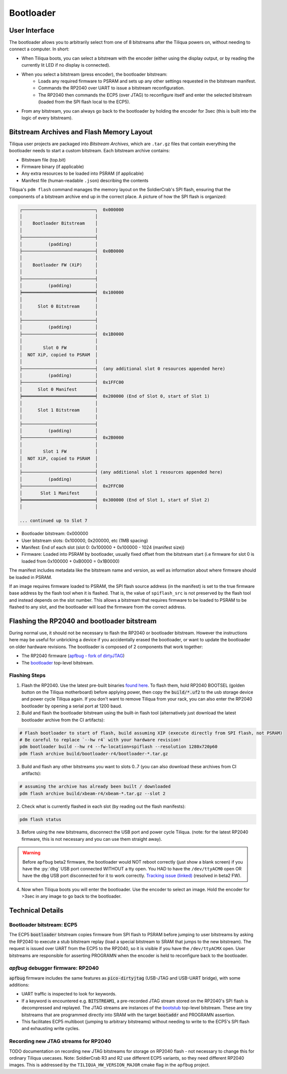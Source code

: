 Bootloader
##########

User Interface
--------------

The bootloader allows you to arbitrarily select from one of 8 bitstreams after the Tiliqua powers on, without needing to connect a computer. In short:

- When Tiliqua boots, you can select a bitstream with the encoder (either using the display output, or by reading the currently lit LED if no display is connected).
- When you select a bitstream (press encoder), the bootloader bitstream:
    - Loads any required firmware to PSRAM and sets up any other settings requested in the bitstream manifest.
    - Commands the RP2040 over UART to issue a bitstream reconfiguration.
    - The RP2040 then commands the ECP5 (over JTAG) to reconfigure itself and enter the selected bitstream (loaded from the SPI flash local to the ECP5).
- From any bitstream, you can always go back to the bootloader by holding the encoder for 3sec (this is built into the logic of every bitstream).

Bitstream Archives and Flash Memory Layout
------------------------------------------

Tiliqua user projects are packaged into *Bitstream Archives*, which are ``.tar.gz`` files that contain everything the bootloader needs to start a custom bitstream. Each bitstream archive contains:

- Bitstream file (top.bit)
- Firmware binary (if applicable)
- Any extra resources to be loaded into PSRAM (if applicable)
- Manifest file (human-readable ``.json``) describing the contents

Tiliqua's ``pdm flash`` command manages the memory layout on the SoldierCrab's SPI flash, ensuring that the components of a bitstream archive end up in the correct place. A picture of how the SPI flash is organized:

.. code-block:: text

    ┌────────────────────────────┐  0x000000
    │                            │
    │    Bootloader Bitstream    │
    │                            │
    ├────────────────────────────┤
    │          (padding)         │
    ├────────────────────────────┤  0x0B0000
    │                            │
    │    Bootloader FW (XiP)     │
    │                            │
    ├────────────────────────────┤
    │          (padding)         │
    ╞════════════════════════════╡  0x100000
    │                            │
    │      Slot 0 Bitstream      │
    │                            │
    ├────────────────────────────┤
    │          (padding)         │
    ├────────────────────────────┤  0x1B0000
    │                            │
    │        Slot 0 FW           │
    │  NOT XiP, copied to PSRAM  │
    │                            │
    ├────────────────────────────┤  (any additional slot 0 resources appended here)
    │          (padding)         │
    ├────────────────────────────┤  0x1FFC00
    │      Slot 0 Manifest       │
    ╞════════════════════════════╡  0x200000 (End of Slot 0, start of Slot 1)
    │                            │
    │      Slot 1 Bitstream      │
    │                            │
    ├────────────────────────────┤
    │          (padding)         │
    ├────────────────────────────┤  0x2B0000
    │                            │
    │        Slot 1 FW           │
    │  NOT XiP, copied to PSRAM  │
    │                            │
    ├────────────────────────────┤ (any additional slot 1 resources appended here)
    │          (padding)         │
    ├────────────────────────────┤  0x2FFC00
    │       Slot 1 Manifest      │
    ╞════════════════════════════╡  0x300000 (End of Slot 1, start of Slot 2)
    │                            │

    ... continued up to Slot 7

- Bootloader bitstream: 0x000000
- User bitstream slots: 0x100000, 0x200000, etc (1MB spacing)
- Manifest: End of each slot (slot 0: 0x100000 + 0x100000 - 1024 (manifest size))
- Firmware: Loaded into PSRAM by bootloader, usually fixed offset from the bitstream start (i.e firmware for slot 0 is loaded from 0x100000 + 0xB0000 = 0x1B0000)

The manifest includes metadata like the bitstream name and version, as well as information about where firmware should be loaded in PSRAM.

If an image requires firmware loaded to PSRAM, the SPI flash source address (in the manifest) is set to the true firmware base address by the flash tool when it is flashed.
That is, the value of ``spiflash_src`` is not preserved by the flash tool and instead depends on the slot number.
This allows a bitstream that requires firmware to be loaded to PSRAM to be flashed to any slot, and the bootloader will load the firmware from the correct address.

Flashing the RP2040 and bootloader bitstream
--------------------------------------------

During normal use, it should not be necessary to flash the RP2040 or bootloader bitstream. However the instructions here may be useful for unbricking a device if you accidentally erased the bootloader, or want to update the bootloader on older hardware revisions. The bootloader is composed of 2 components that work together:

- The RP2040 firmware (`apfbug - fork of dirtyJTAG <https://github.com/apfaudio/apfbug>`_)
- The `bootloader <https://github.com/apfaudio/tiliqua/tree/main/gateware/src/top/bootloader>`_ top-level bitstream.

Flashing Steps
^^^^^^^^^^^^^^

1. Flash the RP2040. Use the latest pre-built binaries `found here <https://github.com/apfaudio/apfbug/releases>`_. To flash them, hold RP2040 BOOTSEL (golden button on the Tiliqua motherboard) before applying power, then copy the :code:`build/*.uf2` to the usb storage device and power cycle Tiliqua again. If you don't want to remove Tiliqua from your rack, you can also enter the RP2040 bootloader by opening a serial port at 1200 baud.

2. Build and flash the bootloader bitstream using the built-in flash tool (alternatively just download the latest bootloader archive from the CI artifacts):

.. code-block:: bash

    # Flash bootloader to start of flash, build assuming XIP (execute directly from SPI flash, not PSRAM)
    # Be careful to replace `--hw r4` with your hardware revision!
    pdm bootloader build --hw r4 --fw-location=spiflash --resolution 1280x720p60
    pdm flash archive build/bootloader-r4/bootloader-*.tar.gz

3. Build and flash any other bitstreams you want to slots 0..7 (you can also download these archives from CI artifacts):

.. code-block:: bash

   # assuming the archive has already been built / downloaded
   pdm flash archive build/xbeam-r4/xbeam-*.tar.gz --slot 2

2. Check what is currently flashed in each slot (by reading out the flash manifests):

.. code-block:: bash

   pdm flash status

3. Before using the new bitstreams, disconnect the USB port and power cycle Tiliqua. (note: for the latest RP2040 firmware, this is not necessary and you can use them straight away).

.. warning::

    Before ``apfbug`` beta2 firmware, the bootloader would NOT reboot correctly (just show a blank screen) if you have
    the :py:`dbg` USB port connected WITHOUT a tty open. You HAD to have the
    ``/dev/ttyACM0`` open OR have the ``dbg`` USB port disconnected for it to work correctly.
    `Tracking issue (linked) <https://github.com/apfaudio/apfbug/issues/2>`_ (resolved in beta2 FW).


4. Now when Tiliqua boots you will enter the bootloader. Use the encoder to select an image. Hold the encoder for >3sec in any image to go back to the bootloader.


Technical Details
-----------------

Bootloader bitstream: ECP5
^^^^^^^^^^^^^^^^^^^^^^^^^^

The ECP5 :code:`bootloader` bitstream copies firmware from SPI flash to PSRAM before jumping to user bitstreams by asking the RP2040 to execute a stub bitstream replay (load a special bitstream to SRAM that jumps to the new bitstream). The request is issued over UART from the ECP5 to the RP2040, so it is visible if you have the ``/dev/ttyACMX`` open. User bitstreams are responsible for asserting PROGRAMN when the encoder is held to reconfigure back to the bootloader.

`apfbug` debugger firmware: RP2040
^^^^^^^^^^^^^^^^^^^^^^^^^^^^^^^^^^

:code:`apfbug` firmware includes the same features as :code:`pico-dirtyjtag` (USB-JTAG and USB-UART bridge), with some additions:

- UART traffic is inspected to look for keywords.
- If a keyword is encountered e.g. :code:`BITSTREAM1`, a pre-recorded JTAG stream stored on the RP2040's SPI flash is decompressed and replayed. The JTAG streams are instances of the `bootstub <https://github.com/apfaudio/tiliqua/blob/main/gateware/src/top/bootstub/top.py>`_ top-level bitstream. These are tiny bitstreams that are programmed directly into SRAM with the target :code:`bootaddr` and PROGRAMN assertion.
- This facilitates ECP5 multiboot (jumping to arbitrary bitstreams) without needing to write to the ECP5's SPI flash and exhausting write cycles.


Recording new JTAG streams for RP2040
^^^^^^^^^^^^^^^^^^^^^^^^^^^^^^^^^^^^^

TODO documentation on recording new JTAG bitstreams for storage on RP2040 flash - not necessary to change this for ordinary Tiliqua usecases. Note: SoldierCrab R3 and R2 use different ECP5 variants, so they need different RP2040 images. This is addressed by the ``TILIQUA_HW_VERSION_MAJOR`` cmake flag in the ``apfbug`` project.
